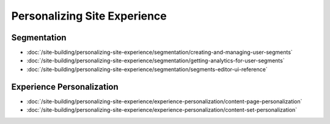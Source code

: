Personalizing Site Experience
=============================

Segmentation
------------

-  :doc:`/site-building/personalizing-site-experience/segmentation/creating-and-managing-user-segments`
-  :doc:`/site-building/personalizing-site-experience/segmentation/getting-analytics-for-user-segments`
-  :doc:`/site-building/personalizing-site-experience/segmentation/segments-editor-ui-reference`

Experience Personalization
--------------------------

-  :doc:`/site-building/personalizing-site-experience/experience-personalization/content-page-personalization`
-  :doc:`/site-building/personalizing-site-experience/experience-personalization/content-set-personalization`